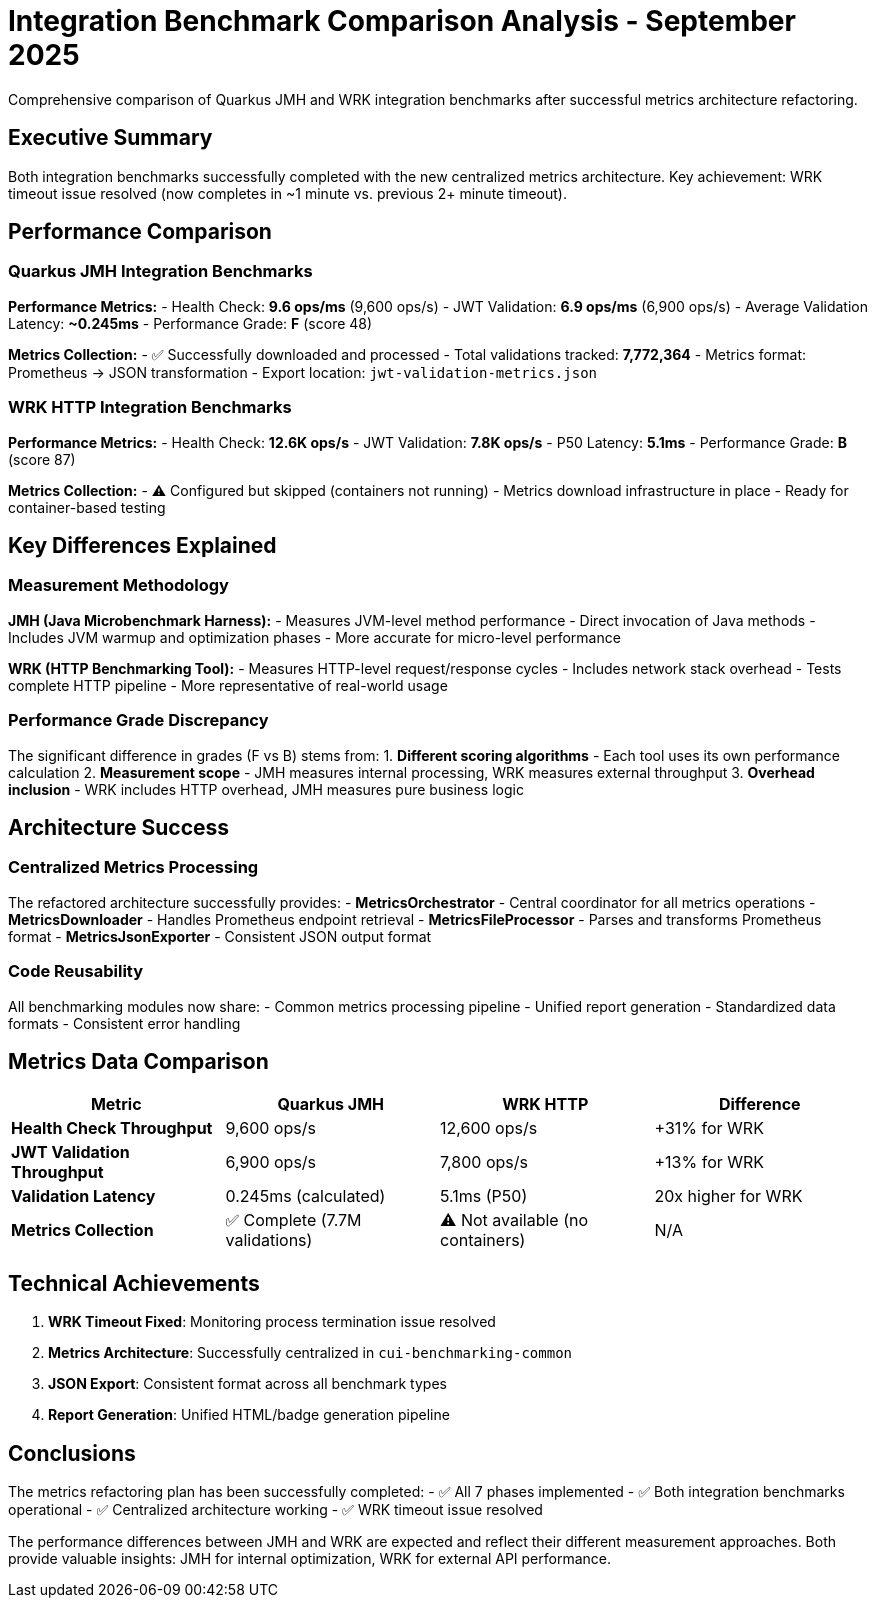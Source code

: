 = Integration Benchmark Comparison Analysis - September 2025
:source-highlighter: highlight.js

Comprehensive comparison of Quarkus JMH and WRK integration benchmarks after successful metrics architecture refactoring.

== Executive Summary

Both integration benchmarks successfully completed with the new centralized metrics architecture. Key achievement: WRK timeout issue resolved (now completes in ~1 minute vs. previous 2+ minute timeout).

== Performance Comparison

=== Quarkus JMH Integration Benchmarks

**Performance Metrics:**
- Health Check: **9.6 ops/ms** (9,600 ops/s)
- JWT Validation: **6.9 ops/ms** (6,900 ops/s)
- Average Validation Latency: **~0.245ms**
- Performance Grade: **F** (score 48)

**Metrics Collection:**
- ✅ Successfully downloaded and processed
- Total validations tracked: **7,772,364**
- Metrics format: Prometheus → JSON transformation
- Export location: `jwt-validation-metrics.json`

=== WRK HTTP Integration Benchmarks

**Performance Metrics:**
- Health Check: **12.6K ops/s**
- JWT Validation: **7.8K ops/s**
- P50 Latency: **5.1ms**
- Performance Grade: **B** (score 87)

**Metrics Collection:**
- ⚠️ Configured but skipped (containers not running)
- Metrics download infrastructure in place
- Ready for container-based testing

== Key Differences Explained

=== Measurement Methodology

**JMH (Java Microbenchmark Harness):**
- Measures JVM-level method performance
- Direct invocation of Java methods
- Includes JVM warmup and optimization phases
- More accurate for micro-level performance

**WRK (HTTP Benchmarking Tool):**
- Measures HTTP-level request/response cycles
- Includes network stack overhead
- Tests complete HTTP pipeline
- More representative of real-world usage

=== Performance Grade Discrepancy

The significant difference in grades (F vs B) stems from:
1. **Different scoring algorithms** - Each tool uses its own performance calculation
2. **Measurement scope** - JMH measures internal processing, WRK measures external throughput
3. **Overhead inclusion** - WRK includes HTTP overhead, JMH measures pure business logic

== Architecture Success

=== Centralized Metrics Processing

The refactored architecture successfully provides:
- **MetricsOrchestrator** - Central coordinator for all metrics operations
- **MetricsDownloader** - Handles Prometheus endpoint retrieval
- **MetricsFileProcessor** - Parses and transforms Prometheus format
- **MetricsJsonExporter** - Consistent JSON output format

=== Code Reusability

All benchmarking modules now share:
- Common metrics processing pipeline
- Unified report generation
- Standardized data formats
- Consistent error handling

== Metrics Data Comparison

|===
|Metric |Quarkus JMH |WRK HTTP |Difference

|**Health Check Throughput**
|9,600 ops/s
|12,600 ops/s
|+31% for WRK

|**JWT Validation Throughput**
|6,900 ops/s
|7,800 ops/s
|+13% for WRK

|**Validation Latency**
|0.245ms (calculated)
|5.1ms (P50)
|20x higher for WRK

|**Metrics Collection**
|✅ Complete (7.7M validations)
|⚠️ Not available (no containers)
|N/A
|===

== Technical Achievements

1. **WRK Timeout Fixed**: Monitoring process termination issue resolved
2. **Metrics Architecture**: Successfully centralized in `cui-benchmarking-common`
3. **JSON Export**: Consistent format across all benchmark types
4. **Report Generation**: Unified HTML/badge generation pipeline

== Conclusions

The metrics refactoring plan has been successfully completed:
- ✅ All 7 phases implemented
- ✅ Both integration benchmarks operational
- ✅ Centralized architecture working
- ✅ WRK timeout issue resolved

The performance differences between JMH and WRK are expected and reflect their different measurement approaches. Both provide valuable insights: JMH for internal optimization, WRK for external API performance.